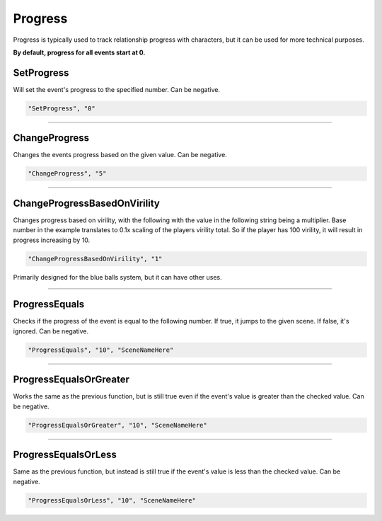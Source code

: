 .. meta::
    :keywords: ifprogress

.. _Progress:

**Progress**
=============

Progress is typically used to track relationship progress with characters, but it can be used for more technical purposes.

**By default, progress for all events start at 0.**

.. seealso:: 

  You can display progress via the ``{ProgressDisplay}`` :doc:`Text Markup </Doc/Reference/Markup>` . Also see :doc:`Get Event Progress </Doc/Reference/EventOnly/GetEventProgress>` for progress functions outside of the given file.

**SetProgress**
----------------
Will set the event's progress to the specified number. Can be negative.

.. code-block:: javascript

  "SetProgress", "0"

----

**ChangeProgress**
-------------------
Changes the events progress based on the given value. Can be negative.

.. code-block:: javascript

  "ChangeProgress", "5"

----

**ChangeProgressBasedOnVirility**
----------------------------------
Changes progress based on virility, with the following with the value in the following string being a multiplier.
Base number in the example translates to 0.1x scaling of the players virility total. So if the player has 100 virility, it will result in progress increasing by 10.

.. code-block:: javascript

  "ChangeProgressBasedOnVirility", "1"

Primarily designed for the blue balls system, but it can have other uses.

----

**ProgressEquals**
-------------------
Checks if the progress of the event is equal to the following number. If true, it jumps to the given scene. If false, it's ignored.
Can be negative.

.. code-block:: javascript

  "ProgressEquals", "10", "SceneNameHere"

----

**ProgressEqualsOrGreater**
----------------------------
Works the same as the previous function, but is still true even if the event's value is greater than the checked value.
Can be negative.

.. code-block:: javascript

  "ProgressEqualsOrGreater", "10", "SceneNameHere"

----

**ProgressEqualsOrLess**
-------------------------
Same as the previous function, but instead is still true if the event's value is less than the checked value.
Can be negative.

.. code-block:: javascript

  "ProgressEqualsOrLess", "10", "SceneNameHere"
